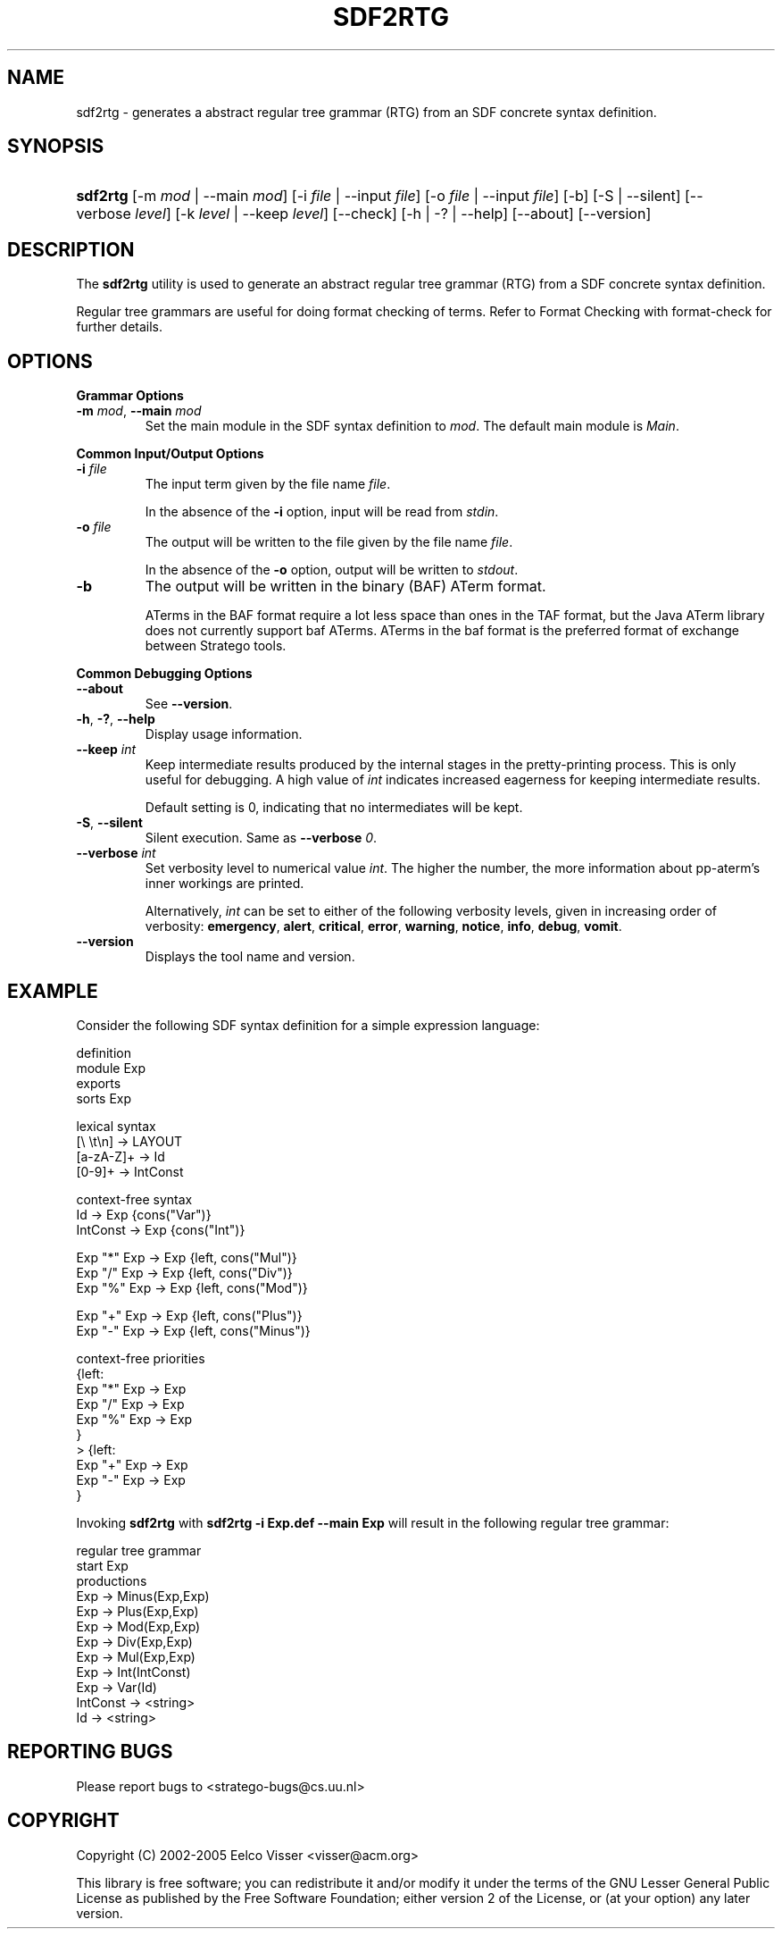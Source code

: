 .\" ** You probably do not want to edit this file directly **
.\" It was generated using the DocBook XSL Stylesheets (version 1.69.1).
.\" Instead of manually editing it, you probably should edit the DocBook XML
.\" source for it and then use the DocBook XSL Stylesheets to regenerate it.
.TH "SDF2RTG" "1" "08/26/2005" "" "Programs and Tools"
.\" disable hyphenation
.nh
.\" disable justification (adjust text to left margin only)
.ad l
.SH "NAME"
sdf2rtg \- generates a abstract regular tree grammar (RTG) from an SDF concrete syntax definition.
.SH "SYNOPSIS"
.HP 8
\fBsdf2rtg\fR [\-m\ \fImod\fR\ |\ \-\-main\ \fImod\fR] [\-i\ \fIfile\fR\ |\ \-\-input\ \fIfile\fR] [\-o\ \fIfile\fR\ |\ \-\-input\ \fIfile\fR] [\-b] [\-S\ |\ \-\-silent] [\-\-verbose\ \fIlevel\fR] [\-k\ \fIlevel\fR\ |\ \-\-keep\ \fIlevel\fR] [\-\-check] [\-h\ |\ \-?\ |\ \-\-help] [\-\-about] [\-\-version]
.SH "DESCRIPTION"
.PP
The
\fBsdf2rtg\fR
utility is used to generate an abstract regular tree grammar (RTG) from a SDF concrete syntax definition.
.PP
Regular tree grammars are useful for doing format checking of terms. Refer to
Format Checking with format\-check
for further details.
.SH "OPTIONS"
.PP
\fBGrammar Options\fR
.TP
\fB\-m \fR\fB\fImod\fR\fR, \fB\-\-main \fR\fB\fImod\fR\fR
Set the main module in the SDF syntax definition to
\fI\fImod\fR\fR. The default main module is
\fIMain\fR.
.PP
\fBCommon Input/Output Options\fR
.TP
\fB\-i \fR\fB\fIfile\fR\fR
The input term given by the file name
\fI\fIfile\fR\fR.
.sp
In the absence of the
\fB\-i\fR
option, input will be read from
\fIstdin\fR.
.TP
\fB\-o \fR\fB\fIfile\fR\fR
The output will be written to the file given by the file name
\fI\fIfile\fR\fR.
.sp
In the absence of the
\fB\-o\fR
option, output will be written to
\fIstdout\fR.
.TP
\fB\-b\fR
The output will be written in the binary (BAF) ATerm format.
.sp
ATerms in the BAF format require a lot less space than ones in the TAF format, but the Java ATerm library does not currently support baf ATerms. ATerms in the baf format is the preferred format of exchange between Stratego tools.
.PP
\fBCommon Debugging Options\fR
.TP
\fB\-\-about\fR
See
\fB\-\-version\fR.
.TP
\fB\-h\fR, \fB\-?\fR, \fB\-\-help\fR
Display usage information.
.TP
\fB\-\-keep \fR\fB\fIint\fR\fR
Keep intermediate results produced by the internal stages in the pretty\-printing process. This is only useful for debugging. A high value of
\fIint\fR
indicates increased eagerness for keeping intermediate results.
.sp
Default setting is 0, indicating that no intermediates will be kept.
.TP
\fB\-S\fR, \fB\-\-silent\fR
Silent execution. Same as
\fB\-\-verbose \fR\fB\fI0\fR\fR.
.TP
\fB\-\-verbose \fR\fB\fIint\fR\fR
Set verbosity level to numerical value
\fIint\fR. The higher the number, the more information about pp\-aterm's inner workings are printed.
.sp
Alternatively,
\fIint\fR
can be set to either of the following verbosity levels, given in increasing order of verbosity:
\fBemergency\fR,
\fBalert\fR,
\fBcritical\fR,
\fBerror\fR,
\fBwarning\fR,
\fBnotice\fR,
\fBinfo\fR,
\fBdebug\fR,
\fBvomit\fR.
.TP
\fB\-\-version\fR
Displays the tool name and version.
.SH "EXAMPLE"
.PP
Consider the following SDF syntax definition for a simple expression language:
.sp
.nf
definition
module Exp
exports
  sorts Exp

  lexical syntax
    [\\ \\t\\n]  \-> LAYOUT
    [a\-zA\-Z]+ \-> Id
    [0\-9]+    \-> IntConst

  context\-free syntax
    Id        \-> Exp {cons("Var")}
    IntConst  \-> Exp {cons("Int")}

    Exp "*"  Exp \-> Exp  {left, cons("Mul")}
    Exp "/"  Exp \-> Exp  {left, cons("Div")}
    Exp "%"  Exp \-> Exp  {left, cons("Mod")}

    Exp "+"  Exp \-> Exp  {left, cons("Plus")}
    Exp "\-"  Exp \-> Exp  {left, cons("Minus")}

  context\-free priorities
    {left:
      Exp "*"  Exp \-> Exp
      Exp "/"  Exp \-> Exp
      Exp "%"  Exp \-> Exp
    }
  > {left:
      Exp "+"  Exp \-> Exp
      Exp "\-"  Exp \-> Exp
    }
.fi
.PP
Invoking
\fBsdf2rtg\fR
with
\fBsdf2rtg \-i Exp.def \-\-main Exp\fR
will result in the following regular tree grammar:
.sp
.nf
regular tree grammar
start Exp
productions
  Exp      \-> Minus(Exp,Exp)
  Exp      \-> Plus(Exp,Exp)
  Exp      \-> Mod(Exp,Exp)
  Exp      \-> Div(Exp,Exp)
  Exp      \-> Mul(Exp,Exp)
  Exp      \-> Int(IntConst)
  Exp      \-> Var(Id)
  IntConst \-> <string>
  Id       \-> <string>
.fi
.SH "REPORTING BUGS"
.PP
Please report bugs to
<stratego\-bugs@cs.uu.nl>
.SH "COPYRIGHT"
.PP
Copyright (C) 2002\-2005 Eelco Visser
<visser@acm.org>
.PP
This library is free software; you can redistribute it and/or modify it under the terms of the GNU Lesser General Public License as published by the Free Software Foundation; either version 2 of the License, or (at your option) any later version.
